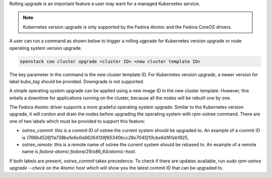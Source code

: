 Rolling upgrade is an important feature a user may want for a managed
Kubernetes service.

.. note::

    Kubernetes version upgrade is only supported by the Fedora Atomic and
    the Fedora CoreOS drivers.

A user can run a command as shown below to trigger a rolling ugprade for
Kubernetes version upgrade or node operating system version upgrade.

.. code-block:: bash

    openstack coe cluster upgrade <cluster ID> <new cluster template ID>

The key parameter in the command is the new cluster template ID. For
Kubernetes version upgrade, a newer version for label `kube_tag` should be
provided. Downgrade is not supported.

A simple operating system upgrade can be applied using a new image ID in the
new cluster template. However, this entails a downtime for applications running
on the cluster, because all the nodes will be rebuilt one by one.

The Fedora Atomic driver supports a more gradeful operating system upgrade.
Similar to the Kubernetes version upgrade, it will cordon and drain the nodes
before upgrading the operating system with rpm-ostree command. There are one of
two labels which must be provided to support this feature:

* `ostree_commit`: this is a commit ID of ostree the current system should be
  upgraded to. An example of a commit ID is
  `1766b4526f1a738ba1e6e0a66264139f65340bcc28e7045f10cbe6d161eb1925`,
* `ostree_remote`: this is a remote name of ostree the current system should be
  rebased to. An example of a remote name is
  `fedora-atomic:fedora/29/x86_64/atomic-host`.

If both labels are present, `ostree_commit` takes precedence. To check if there
are updates available, run `sudo rpm-ostree upgrade --check` on the Atomic host
which will show you the latest commit ID that can be upgraded to.
